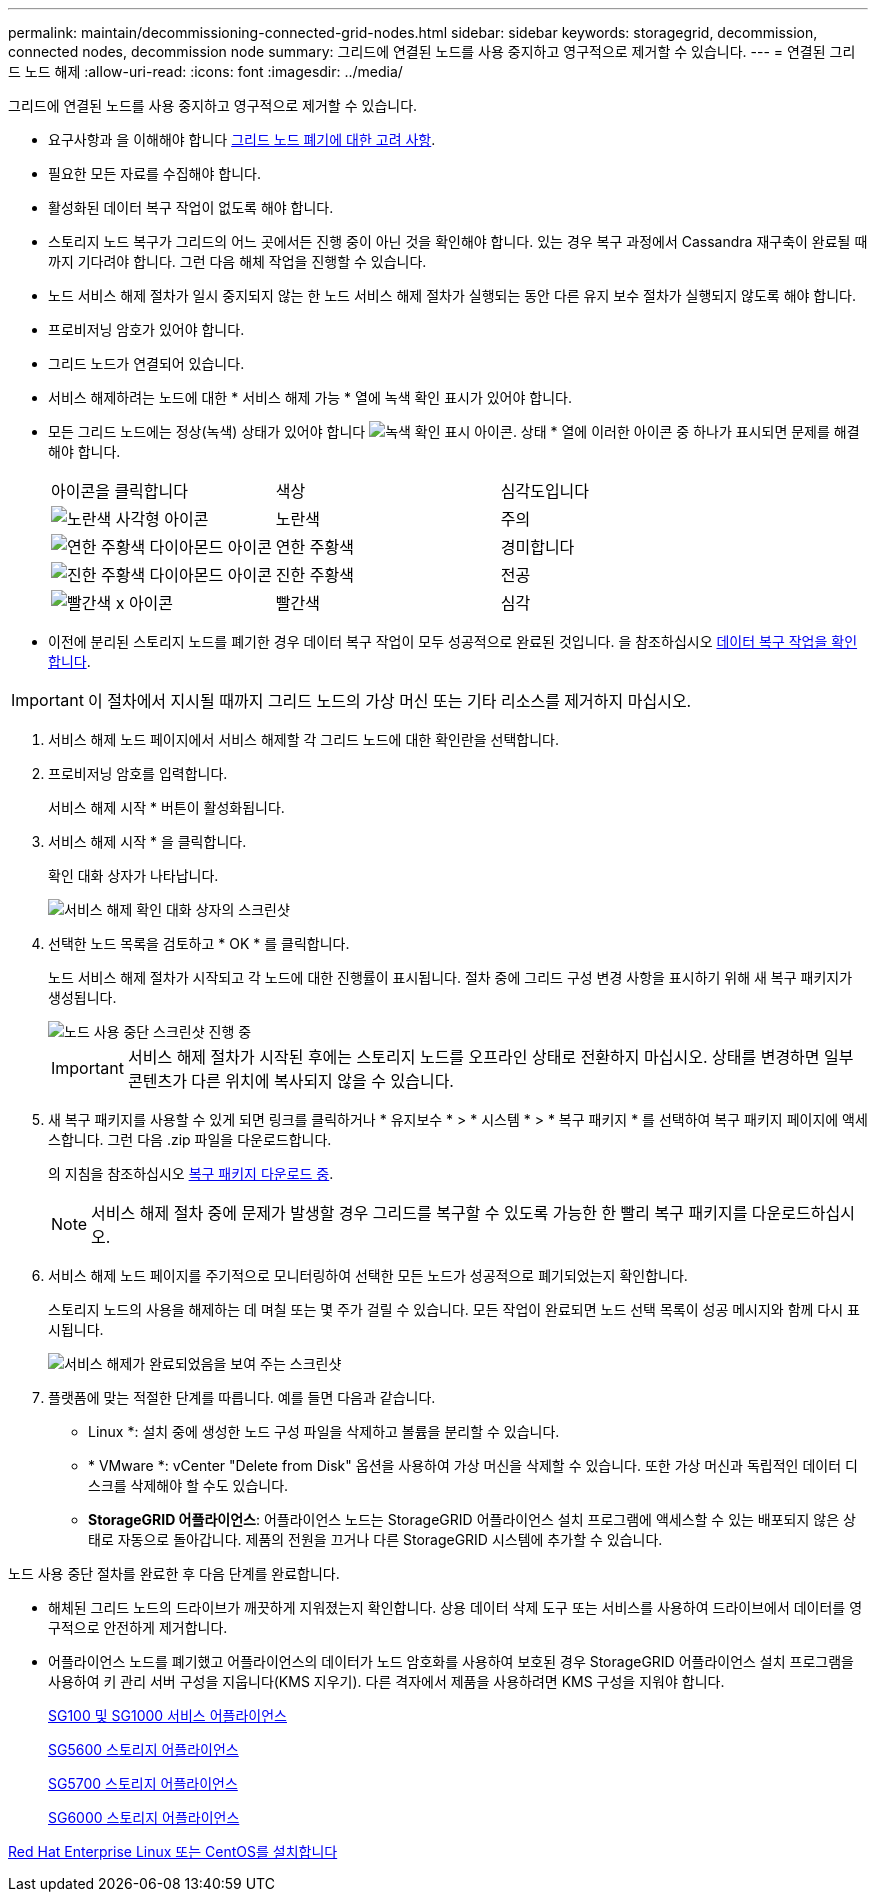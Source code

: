 ---
permalink: maintain/decommissioning-connected-grid-nodes.html 
sidebar: sidebar 
keywords: storagegrid, decommission, connected nodes, decommission node 
summary: 그리드에 연결된 노드를 사용 중지하고 영구적으로 제거할 수 있습니다. 
---
= 연결된 그리드 노드 해제
:allow-uri-read: 
:icons: font
:imagesdir: ../media/


[role="lead"]
그리드에 연결된 노드를 사용 중지하고 영구적으로 제거할 수 있습니다.

* 요구사항과 을 이해해야 합니다 xref:considerations-for-decommissioning-grid-nodes.adoc[그리드 노드 폐기에 대한 고려 사항].
* 필요한 모든 자료를 수집해야 합니다.
* 활성화된 데이터 복구 작업이 없도록 해야 합니다.
* 스토리지 노드 복구가 그리드의 어느 곳에서든 진행 중이 아닌 것을 확인해야 합니다. 있는 경우 복구 과정에서 Cassandra 재구축이 완료될 때까지 기다려야 합니다. 그런 다음 해체 작업을 진행할 수 있습니다.
* 노드 서비스 해제 절차가 일시 중지되지 않는 한 노드 서비스 해제 절차가 실행되는 동안 다른 유지 보수 절차가 실행되지 않도록 해야 합니다.
* 프로비저닝 암호가 있어야 합니다.
* 그리드 노드가 연결되어 있습니다.
* 서비스 해제하려는 노드에 대한 * 서비스 해제 가능 * 열에 녹색 확인 표시가 있어야 합니다.
* 모든 그리드 노드에는 정상(녹색) 상태가 있어야 합니다 image:../media/icon_alert_green_checkmark.png["녹색 확인 표시 아이콘"]. 상태 * 열에 이러한 아이콘 중 하나가 표시되면 문제를 해결해야 합니다.
+
|===


| 아이콘을 클릭합니다 | 색상 | 심각도입니다 


 a| 
image:../media/icon_alarm_yellow_notice.gif["노란색 사각형 아이콘"]
 a| 
노란색
 a| 
주의



 a| 
image:../media/icon_alert_yellow_minor.png["연한 주황색 다이아몬드 아이콘"]
 a| 
연한 주황색
 a| 
경미합니다



 a| 
image:../media/icon_alert_orange_major.png["진한 주황색 다이아몬드 아이콘"]
 a| 
진한 주황색
 a| 
전공



 a| 
image:../media/icon_alert_red_critical.png["빨간색 x 아이콘"]
 a| 
빨간색
 a| 
심각

|===
* 이전에 분리된 스토리지 노드를 폐기한 경우 데이터 복구 작업이 모두 성공적으로 완료된 것입니다. 을 참조하십시오 xref:checking-data-repair-jobs.adoc[데이터 복구 작업을 확인합니다].



IMPORTANT: 이 절차에서 지시될 때까지 그리드 노드의 가상 머신 또는 기타 리소스를 제거하지 마십시오.

. 서비스 해제 노드 페이지에서 서비스 해제할 각 그리드 노드에 대한 확인란을 선택합니다.
. 프로비저닝 암호를 입력합니다.
+
서비스 해제 시작 * 버튼이 활성화됩니다.

. 서비스 해제 시작 * 을 클릭합니다.
+
확인 대화 상자가 나타납니다.

+
image::../media/decommission_confirmation.gif[서비스 해제 확인 대화 상자의 스크린샷]

. 선택한 노드 목록을 검토하고 * OK * 를 클릭합니다.
+
노드 서비스 해제 절차가 시작되고 각 노드에 대한 진행률이 표시됩니다. 절차 중에 그리드 구성 변경 사항을 표시하기 위해 새 복구 패키지가 생성됩니다.

+
image::../media/decommission_nodes_procedure_in_progress.png[노드 사용 중단 스크린샷 진행 중]

+

IMPORTANT: 서비스 해제 절차가 시작된 후에는 스토리지 노드를 오프라인 상태로 전환하지 마십시오. 상태를 변경하면 일부 콘텐츠가 다른 위치에 복사되지 않을 수 있습니다.

. 새 복구 패키지를 사용할 수 있게 되면 링크를 클릭하거나 * 유지보수 * > * 시스템 * > * 복구 패키지 * 를 선택하여 복구 패키지 페이지에 액세스합니다. 그런 다음 .zip 파일을 다운로드합니다.
+
의 지침을 참조하십시오 xref:downloading-recovery-package.adoc[복구 패키지 다운로드 중].

+

NOTE: 서비스 해제 절차 중에 문제가 발생할 경우 그리드를 복구할 수 있도록 가능한 한 빨리 복구 패키지를 다운로드하십시오.

. 서비스 해제 노드 페이지를 주기적으로 모니터링하여 선택한 모든 노드가 성공적으로 폐기되었는지 확인합니다.
+
스토리지 노드의 사용을 해제하는 데 며칠 또는 몇 주가 걸릴 수 있습니다. 모든 작업이 완료되면 노드 선택 목록이 성공 메시지와 함께 다시 표시됩니다.

+
image::../media/decommission_nodes_procedure_complete.png[서비스 해제가 완료되었음을 보여 주는 스크린샷]

. 플랫폼에 맞는 적절한 단계를 따릅니다. 예를 들면 다음과 같습니다.
+
** Linux *: 설치 중에 생성한 노드 구성 파일을 삭제하고 볼륨을 분리할 수 있습니다.
** * VMware *: vCenter "Delete from Disk" 옵션을 사용하여 가상 머신을 삭제할 수 있습니다. 또한 가상 머신과 독립적인 데이터 디스크를 삭제해야 할 수도 있습니다.
** *StorageGRID 어플라이언스*: 어플라이언스 노드는 StorageGRID 어플라이언스 설치 프로그램에 액세스할 수 있는 배포되지 않은 상태로 자동으로 돌아갑니다. 제품의 전원을 끄거나 다른 StorageGRID 시스템에 추가할 수 있습니다.




노드 사용 중단 절차를 완료한 후 다음 단계를 완료합니다.

* 해체된 그리드 노드의 드라이브가 깨끗하게 지워졌는지 확인합니다. 상용 데이터 삭제 도구 또는 서비스를 사용하여 드라이브에서 데이터를 영구적으로 안전하게 제거합니다.
* 어플라이언스 노드를 폐기했고 어플라이언스의 데이터가 노드 암호화를 사용하여 보호된 경우 StorageGRID 어플라이언스 설치 프로그램을 사용하여 키 관리 서버 구성을 지웁니다(KMS 지우기). 다른 격자에서 제품을 사용하려면 KMS 구성을 지워야 합니다.
+
xref:../sg100-1000/index.adoc[SG100 및 SG1000 서비스 어플라이언스]

+
xref:../sg5600/index.adoc[SG5600 스토리지 어플라이언스]

+
xref:../sg5700/index.adoc[SG5700 스토리지 어플라이언스]

+
xref:../sg6000/index.adoc[SG6000 스토리지 어플라이언스]



xref:../rhel/index.adoc[Red Hat Enterprise Linux 또는 CentOS를 설치합니다]
